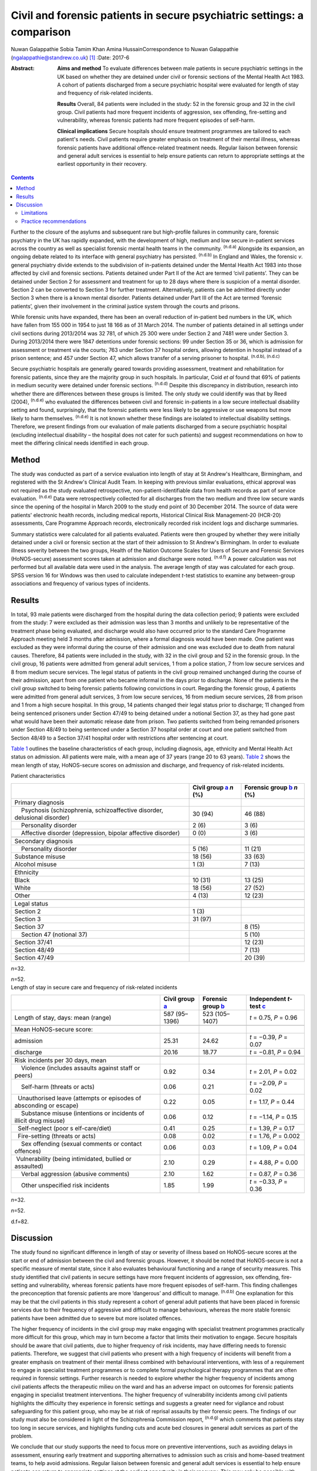 ========================================================================
Civil and forensic patients in secure psychiatric settings: a comparison
========================================================================

Nuwan Galappathie
Sobia Tamim Khan
Amina HussainCorrespondence to Nuwan Galappathie
(ngalappathie@standrew.co.uk)  [1]_
:Date: 2017-6

:Abstract:
   **Aims and method** To evaluate differences between male patients in
   secure psychiatric settings in the UK based on whether they are
   detained under civil or forensic sections of the Mental Health Act
   1983. A cohort of patients discharged from a secure psychiatric
   hospital were evaluated for length of stay and frequency of
   risk-related incidents.

   **Results** Overall, 84 patients were included in the study: 52 in
   the forensic group and 32 in the civil group. Civil patients had more
   frequent incidents of aggression, sex offending, fire-setting and
   vulnerability, whereas forensic patients had more frequent episodes
   of self-harm.

   **Clinical implications** Secure hospitals should ensure treatment
   programmes are tailored to each patient's needs. Civil patients
   require greater emphasis on treatment of their mental illness,
   whereas forensic patients have additional offence-related treatment
   needs. Regular liaison between forensic and general adult services is
   essential to help ensure patients can return to appropriate settings
   at the earliest opportunity in their recovery.


.. contents::
   :depth: 3
..

Further to the closure of the asylums and subsequent rare but
high-profile failures in community care, forensic psychiatry in the UK
has rapidly expanded, with the development of high, medium and low
secure in-patient services across the country as well as specialist
forensic mental health teams in the community. :sup:`(n.d.a)` Alongside
its expansion, an ongoing debate related to its interface with general
psychiatry has persisted. :sup:`(n.d.b)` In England and Wales, the
forensic *v*. general psychiatry divide extends to the subdivision of
in-patients detained under the Mental Health Act 1983 into those
affected by civil and forensic sections. Patients detained under Part II
of the Act are termed ‘civil patients’. They can be detained under
Section 2 for assessment and treatment for up to 28 days where there is
suspicion of a mental disorder. Section 2 can be converted to Section 3
for further treatment. Alternatively, patients can be admitted directly
under Section 3 when there is a known mental disorder. Patients detained
under Part III of the Act are termed ‘forensic patients’, given their
involvement in the criminal justice system through the courts and
prisons.

While forensic units have expanded, there has been an overall reduction
of in-patient bed numbers in the UK, which have fallen from 155 000 in
1954 to just 18 166 as of 31 March 2014. The number of patients detained
in all settings under civil sections during 2013/2014 was 32 781, of
which 25 300 were under Section 2 and 7481 were under Section 3. During
2013/2014 there were 1847 detentions under forensic sections: 99 under
Section 35 or 36, which is admission for assessment or treatment via the
courts; 763 under Section 37 hospital orders, allowing detention in
hospital instead of a prison sentence; and 457 under Section 47, which
allows transfer of a serving prisoner to hospital. :sup:`(n.d.b),
(n.d.c)`

Secure psychiatric hospitals are generally geared towards providing
assessment, treatment and rehabilitation for forensic patients, since
they are the majority group in such hospitals. In particular, Coid *et
al* found that 69% of patients in medium security were detained under
forensic sections. :sup:`(n.d.d)` Despite this discrepancy in
distribution, research into whether there are differences between these
groups is limited. The only study we could identify was that by Reed
(2004), :sup:`(n.d.e)` who evaluated the differences between civil and
forensic in-patients in a low secure intellectual disability setting and
found, surprisingly, that the forensic patients were less likely to be
aggressive or use weapons but more likely to harm themselves.
:sup:`(n.d.e)` It is not known whether these findings are isolated to
intellectual disability settings. Therefore, we present findings from
our evaluation of male patients discharged from a secure psychiatric
hospital (excluding intellectual disability – the hospital does not
cater for such patients) and suggest recommendations on how to meet the
differing clinical needs identified in each group.

.. _S1:

Method
======

The study was conducted as part of a service evaluation into length of
stay at St Andrew's Healthcare, Birmingham, and registered with the St
Andrew's Clinical Audit Team. In keeping with previous similar
evaluations, ethical approval was not required as the study evaluated
retrospective, non-patient-identifiable data from health records as part
of service evaluation. :sup:`(n.d.e)` Data were retrospectively
collected for all discharges from the two medium and three low secure
wards since the opening of the hospital in March 2009 to the study end
point of 30 December 2014. The source of data were patients' electronic
health records, including medical reports, Historical Clinical Risk
Management-20 (HCR-20) assessments, Care Programme Approach records,
electronically recorded risk incident logs and discharge summaries.

Summary statistics were calculated for all patients evaluated. Patients
were then grouped by whether they were initially detained under a civil
or forensic section at the start of their admission to St Andrew's
Birmingham. In order to evaluate illness severity between the two
groups, Health of the Nation Outcome Scales for Users of Secure and
Forensic Services (HoNOS-secure) assessment scores taken at admission
and discharge were noted. :sup:`(n.d.f)` A power calculation was not
performed but all available data were used in the analysis. The average
length of stay was calculated for each group. SPSS version 16 for
Windows was then used to calculate independent *t*-test statistics to
examine any between-group associations and frequency of various types of
incidents.

.. _S2:

Results
=======

In total, 93 male patients were discharged from the hospital during the
data collection period; 9 patients were excluded from the study: 7 were
excluded as their admission was less than 3 months and unlikely to be
representative of the treatment phase being evaluated, and discharge
would also have occurred prior to the standard Care Programme Approach
meeting held 3 months after admission, where a formal diagnosis would
have been made. One patient was excluded as they were informal during
the course of their admission and one was excluded due to death from
natural causes. Therefore, 84 patients were included in the study, with
32 in the civil group and 52 in the forensic group. In the civil group,
16 patients were admitted from general adult services, 1 from a police
station, 7 from low secure services and 8 from medium secure services.
The legal status of patients in the civil group remained unchanged
during the course of their admission, apart from one patient who became
informal in the days prior to discharge. None of the patients in the
civil group switched to being forensic patients following convictions in
court. Regarding the forensic group, 4 patients were admitted from
general adult services, 3 from low secure services, 16 from medium
secure services, 28 from prison and 1 from a high secure hospital. In
this group, 14 patients changed their legal status prior to discharge;
11 changed from being sentenced prisoners under Section 47/49 to being
detained under a notional Section 37, as they had gone past what would
have been their automatic release date from prison. Two patients
switched from being remanded prisoners under Section 48/49 to being
sentenced under a Section 37 hospital order at court and one patient
switched from Section 48/49 to a Section 37/41 hospital order with
restrictions after sentencing at court.

`Table 1 <#T1>`__ outlines the baseline characteristics of each group,
including diagnosis, age, ethnicity and Mental Health Act status on
admission. All patients were male, with a mean age of 37 years (range 20
to 63 years). `Table 2 <#T2>`__ shows the mean length of stay,
HoNOS-secure scores on admission and discharge, and frequency of
risk-related incidents.

.. container:: table-wrap
   :name: T1

   .. container:: caption

      .. rubric:: 

      Patient characteristics

   +----------------------+----------------------+----------------------+
   |                      | Civil group          | Forensic group       |
   |                      | `a <#TFN1>`__        | `b <#TFN2>`__        |
   |                      | *n* (%)              | *n* (%)              |
   +======================+======================+======================+
   | Primary diagnosis    |                      |                      |
   +----------------------+----------------------+----------------------+
   |     Psychosis        | 30 (94)              | 46 (88)              |
   | (schizophrenia,      |                      |                      |
   | schizoaffective      |                      |                      |
   | disorder, delusional |                      |                      |
   | disorder)            |                      |                      |
   +----------------------+----------------------+----------------------+
   |     Personality      | 2 (6)                | 3 (6)                |
   | disorder             |                      |                      |
   +----------------------+----------------------+----------------------+
   |     Affective        | 0 (0)                | 3 (6)                |
   | disorder             |                      |                      |
   | (depression, bipolar |                      |                      |
   | affective disorder)  |                      |                      |
   +----------------------+----------------------+----------------------+
   |                      |                      |                      |
   +----------------------+----------------------+----------------------+
   | Secondary diagnosis  |                      |                      |
   +----------------------+----------------------+----------------------+
   |     Personality      | 5 (16)               | 11 (21)              |
   | disorder             |                      |                      |
   +----------------------+----------------------+----------------------+
   |     Substance misuse | 18 (56)              | 33 (63)              |
   +----------------------+----------------------+----------------------+
   |     Alcohol misuse   | 1 (3)                | 7 (13)               |
   +----------------------+----------------------+----------------------+
   |                      |                      |                      |
   +----------------------+----------------------+----------------------+
   | Ethnicity            |                      |                      |
   +----------------------+----------------------+----------------------+
   |     Black            | 10 (31)              | 13 (25)              |
   +----------------------+----------------------+----------------------+
   |     White            | 18 (56)              | 27 (52)              |
   +----------------------+----------------------+----------------------+
   |     Other            | 4 (13)               | 12 (23)              |
   +----------------------+----------------------+----------------------+
   |                      |                      |                      |
   +----------------------+----------------------+----------------------+
   | Legal status         |                      |                      |
   +----------------------+----------------------+----------------------+
   |     Section 2        | 1 (3)                |                      |
   +----------------------+----------------------+----------------------+
   |     Section 3        | 31 (97)              |                      |
   +----------------------+----------------------+----------------------+
   |     Section 37       |                      | 8 (15)               |
   +----------------------+----------------------+----------------------+
   |     Section 47       |                      | 5 (10)               |
   | (notional 37)        |                      |                      |
   +----------------------+----------------------+----------------------+
   |     Section 37/41    |                      | 12 (23)              |
   +----------------------+----------------------+----------------------+
   |     Section 48/49    |                      | 7 (13)               |
   +----------------------+----------------------+----------------------+
   |     Section 47/49    |                      | 20 (39)              |
   +----------------------+----------------------+----------------------+

   *n*\ =32.

   *n*\ =52.

.. container:: table-wrap
   :name: T2

   .. container:: caption

      .. rubric:: 

      Length of stay in secure care and frequency of risk-related
      incidents

   +----------------+----------------+----------------+----------------+
   |                | Civil group    | Forensic group | Independent    |
   |                | `a <#TFN3>`__  | `b <#TFN4>`__  | *t*-test       |
   |                |                |                | `c <#TFN5>`__  |
   +================+================+================+================+
   | Length of      | 587 (95–1396)  | 523 (105–1407) | *t* = 0.75,    |
   | stay, days:    |                |                | *P* = 0.96     |
   | mean (range)   |                |                |                |
   +----------------+----------------+----------------+----------------+
   |                |                |                |                |
   +----------------+----------------+----------------+----------------+
   | Mean           |                |                |                |
   | HoNOS-secure   |                |                |                |
   | score:         |                |                |                |
   +----------------+----------------+----------------+----------------+
   |     admission  | 25.31          | 24.62          | *t* = −0.39,   |
   |                |                |                | *P* = 0.07     |
   +----------------+----------------+----------------+----------------+
   |     discharge  | 20.16          | 18.77          | *t* = −0.81,   |
   |                |                |                | *P* = 0.94     |
   +----------------+----------------+----------------+----------------+
   |                |                |                |                |
   +----------------+----------------+----------------+----------------+
   | Risk incidents |                |                |                |
   | per 30 days,   |                |                |                |
   | mean           |                |                |                |
   +----------------+----------------+----------------+----------------+
   |     Violence   | 0.92           | 0.34           | *t* = 2.01,    |
   | (includes      |                |                | *P* = 0.02     |
   | assaults       |                |                |                |
   | against staff  |                |                |                |
   | or peers)      |                |                |                |
   +----------------+----------------+----------------+----------------+
   |     Self-harm  | 0.06           | 0.21           | *t* = −2.09,   |
   | (threats or    |                |                | *P* = 0.02     |
   | acts)          |                |                |                |
   +----------------+----------------+----------------+----------------+
   |                | 0.22           | 0.05           | *t* = 1.17,    |
   |   Unauthorised |                |                | *P* = 0.44     |
   | leave          |                |                |                |
   | (attempts or   |                |                |                |
   | episodes of    |                |                |                |
   | absconding or  |                |                |                |
   | escape)        |                |                |                |
   +----------------+----------------+----------------+----------------+
   |     Substance  | 0.06           | 0.12           | *t* = −1.14,   |
   | misuse         |                |                | *P* = 0.15     |
   | (intentions or |                |                |                |
   | incidents of   |                |                |                |
   | illicit drug   |                |                |                |
   | misuse)        |                |                |                |
   +----------------+----------------+----------------+----------------+
   |                | 0.41           | 0.25           | *t* = 1.39,    |
   |   Self-neglect |                |                | *P* = 0.17     |
   | (poor          |                |                |                |
   | s              |                |                |                |
   | elf-care/diet) |                |                |                |
   +----------------+----------------+----------------+----------------+
   |                | 0.08           | 0.02           | *t* = 1.76,    |
   |   Fire-setting |                |                | *P* = 0.002    |
   | (threats or    |                |                |                |
   | acts)          |                |                |                |
   +----------------+----------------+----------------+----------------+
   |     Sex        | 0.06           | 0.03           | *t* = 1.09,    |
   | offending      |                |                | *P* = 0.04     |
   | (sexual        |                |                |                |
   | comments or    |                |                |                |
   | contact        |                |                |                |
   | offences)      |                |                |                |
   +----------------+----------------+----------------+----------------+
   |                | 2.10           | 0.29           | *t* = 4.88,    |
   |  Vulnerability |                |                | *P* = 0.00     |
   | (being         |                |                |                |
   | intimidated,   |                |                |                |
   | bullied or     |                |                |                |
   | assaulted)     |                |                |                |
   +----------------+----------------+----------------+----------------+
   |     Verbal     | 2.10           | 1.62           | *t* = 0.87,    |
   | aggression     |                |                | *P* = 0.36     |
   | (abusive       |                |                |                |
   | comments)      |                |                |                |
   +----------------+----------------+----------------+----------------+
   |     Other      | 1.85           | 1.99           | *t* = −0.33,   |
   | unspecified    |                |                | *P* = 0.36     |
   | risk incidents |                |                |                |
   +----------------+----------------+----------------+----------------+

   *n*\ =32.

   *n*\ =52.

   d.f=82.

.. _S3:

Discussion
==========

The study found no significant difference in length of stay or severity
of illness based on HoNOS-secure scores at the start or end of admission
between the civil and forensic groups. However, it should be noted that
HoNOS-secure is not a specific measure of mental state, since it also
evaluates behavioural functioning and a range of security measures. This
study identified that civil patients in secure settings have more
frequent incidents of aggression, sex offending, fire-setting and
vulnerability, whereas forensic patients have more frequent episodes of
self-harm. This finding challenges the preconception that forensic
patients are more ‘dangerous’ and difficult to manage. :sup:`(n.d.b)`
One explanation for this may be that the civil patients in this study
represent a cohort of general adult patients that have been placed in
forensic services due to their frequency of aggressive and difficult to
manage behaviours, whereas the more stable forensic patients have been
admitted due to severe but more isolated offences.

The higher frequency of incidents in the civil group may make engaging
with specialist treatment programmes practically more difficult for this
group, which may in turn become a factor that limits their motivation to
engage. Secure hospitals should be aware that civil patients, due to
higher frequency of risk incidents, may have differing needs to forensic
patients. Therefore, we suggest that civil patients who present with a
high frequency of incidents will benefit from a greater emphasis on
treatment of their mental illness combined with behavioural
interventions, with less of a requirement to engage in specialist
treatment programmes or to complete formal psychological therapy
programmes that are often required in forensic settings. Further
research is needed to explore whether the higher frequency of incidents
among civil patients affects the therapeutic milieu on the ward and has
an adverse impact on outcomes for forensic patients engaging in
specialist treatment interventions. The higher frequency of
vulnerability incidents among civil patients highlights the difficulty
they experience in forensic settings and suggests a greater need for
vigilance and robust safeguarding for this patient group, who may be at
risk of reprisal assaults by their forensic peers. The findings of our
study must also be considered in light of the Schizophrenia Commission
report, :sup:`(n.d.g)` which comments that patients stay too long in
secure services, and highlights funding cuts and acute bed closures in
general adult services as part of the problem.

We conclude that our study supports the need to focus more on preventive
interventions, such as avoiding delays in assessment, ensuring early
treatment and supporting alternatives to admission such as crisis and
home-based treatment teams, to help avoid admissions. Regular liaison
between forensic and general adult services is essential to help ensure
patients can return to appropriate settings at the earliest opportunity
in their recovery. This may only be possible with careful consideration
when commissioning services at all levels of care.

The finding that forensic patients have a greater frequency of self-harm
incidents should be treated with caution as the numbers in this study
are small and self-harm is a rare outcome. One possibility is that
forensic patients may find the criminal justice system and their
conviction distressing, leading to a greater risk of self-harm and
potentially suicide. We suggest that clinical teams should be aware of
this risk in these patients and ensure careful monitoring, risk
management and support for patients during criminal proceedings.

.. _S4:

Limitations
-----------

This study has a number of limitations. Most significantly, it is a
comparison of forensic and civil patients conducted in a secure mental
health hospital and the findings cannot be used to compare differences
between forensic and general adult patients in non-secure settings. In
addition, the civil patients in the study are likely to represent
patients with greater treatment resistance whose aggressive behaviours
have led to them being transferred to secure settings. It remains
possible that the section status assigned to the patient on admission
may be misleading, as quite often patients who commit offences when
unwell are not prosecuted. :sup:`(n.d.h)` The study is reliant on
accurate recording of risk incidents in patients' records. Although some
degree of inaccuracy in recording of incidents may have occurred, it is
anticipated that this would have occurred evenly between both groups and
thus not affected the validity of the results. This study, in line with
previous work, evaluates data for a cohort of discharged patients in
order to evaluate comparable groups. It is possible that the study may
underestimate the severity of risk incidents, since the most challenging
patients would not have been included in the analysis as they have not
yet been discharged from hospital. It is anticipated that the impact of
this factor would be evenly distributed between each group.

.. _S5:

Practice recommendations
------------------------

Secure hospitals should ensure all treatment plans are based around the
individual. There should be an emphasis on managing the mental illness
of civil patients and tailoring treatments based on this goal, which
will help reduce risks and hopefully shorten length of admission.
Forensic patients are more likely to have additional offence-related
treatment needs which would require specific interventions. Regular
liaison between forensic and general adult services is essential to help
ensure patients can return to appropriate settings at the earliest
opportunity in their recovery. This can only be possible with careful
consideration when commissioning services at all levels of care.

We thank Catherine Clarke, Psychology student at the University of
Birmingham, for her help in the study.

.. container:: references csl-bib-body hanging-indent
   :name: refs

   .. container:: csl-entry
      :name: ref-R1

      n.d.a.

   .. container:: csl-entry
      :name: ref-R2

      n.d.b.

   .. container:: csl-entry
      :name: ref-R3

      n.d.c.

   .. container:: csl-entry
      :name: ref-R4

      n.d.d.

   .. container:: csl-entry
      :name: ref-R5

      n.d.e.

   .. container:: csl-entry
      :name: ref-R6

      n.d.f.

   .. container:: csl-entry
      :name: ref-R7

      n.d.g.

   .. container:: csl-entry
      :name: ref-R8

      n.d.h.

.. [1]
   **Nuwan Galappathie** is a consultant forensic psychiatrist, St
   Andrew's Healthcare, Birmingham, and Visiting Researcher, Institute
   of Psychiatry, Psychology & Neuroscience, King's College, London;
   **Sobia Tamim Khan** is a consultant forensic psychiatrist, St
   Andrew's Healthcare, Birmingham, and honorary senior lecturer,
   University of Birmingham; **Amina Hussain** is a trainee forensic and
   clinical psychologist, St Andrew's Healthcare, Birmingham, and
   University of Birmingham.
